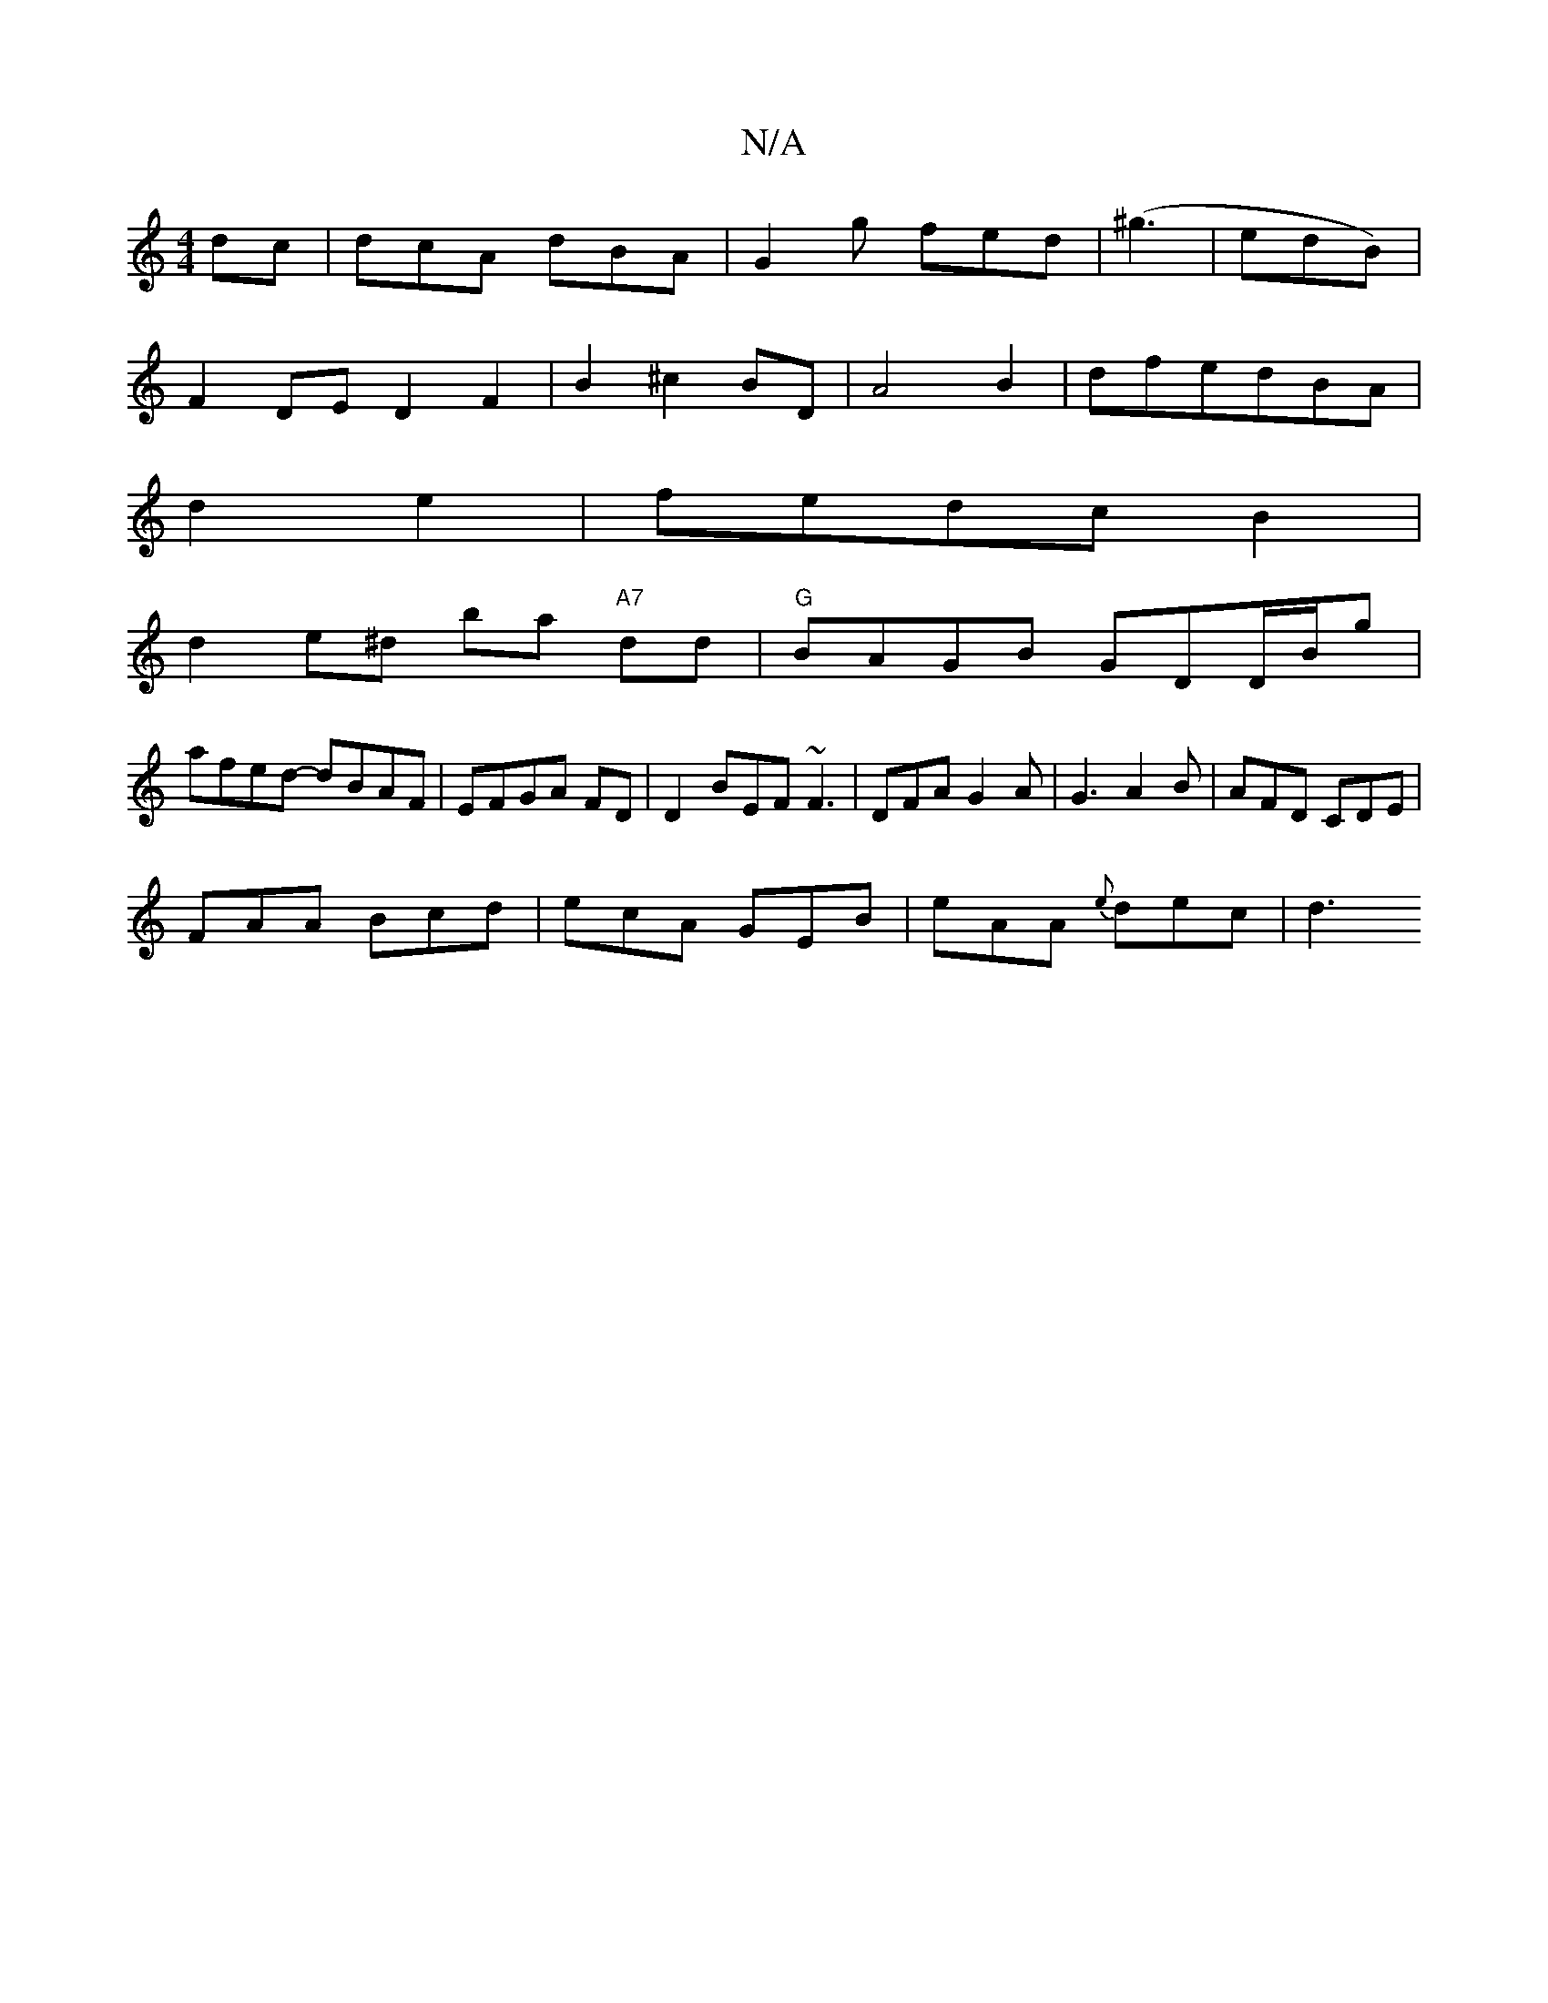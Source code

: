 X:1
T:N/A
M:4/4
R:N/A
K:Cmajor
dc|dcA dBA|G2g fed|(^g3|edB) |
F2 DE D2 F2|B2 ^c2 BD|A4B2|dfedBA|
d2 e2|fedc B2|
d2 e^d ba "A7" dd|"G"BAGB GDD/B/g|
afed- dBAF|EFGA FD|D2 BEF ~F3|DFA G2A|G3 A2B|AFD CDE|
FAA Bcd|ecA GEB|eAA {e}dec|d3 